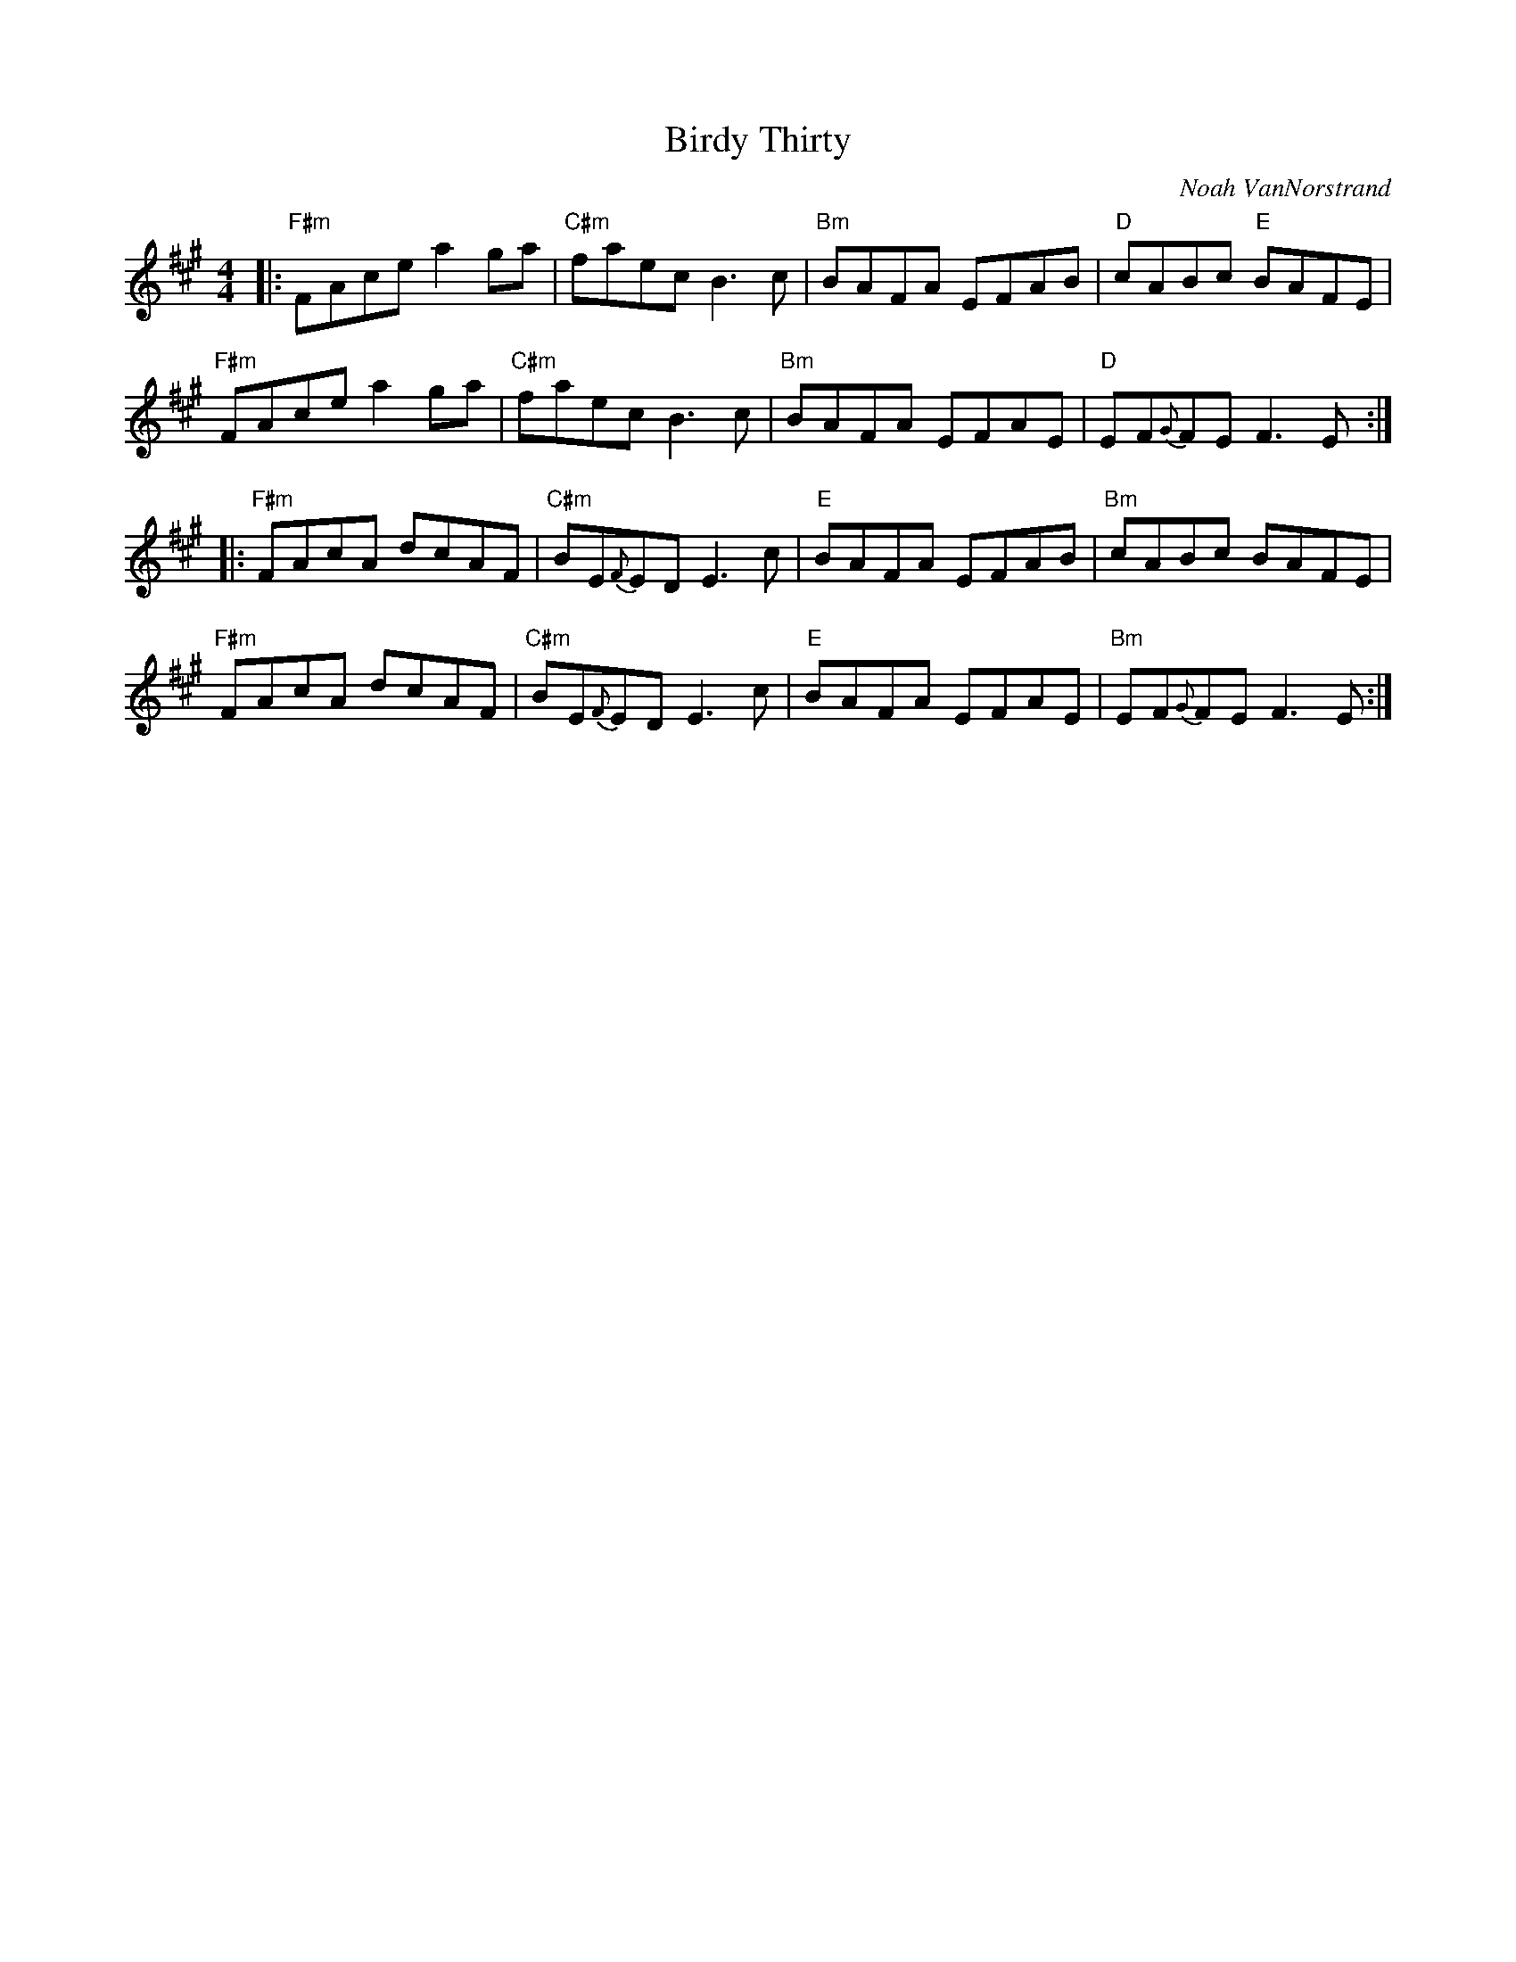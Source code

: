 X: 1
T: Birdy Thirty
C: Noah VanNorstrand
R: reel
S: Fiddle Hell Online 2021-05-31
Z: 2021 John Chambers <jc:trillian.mit.edu>
M: 4/4
L: 1/8
K: A	# or maybe F#m or Bm
|:\
"F#m"FAce a2ga | "C#m"faec B3c | "Bm"BAFA EFAB | "D"cABc "E"BAFE |
"F#m"FAce a2ga | "C#m"faec B3c | "Bm"BAFA EFAE | "D"EF{G}FE F3E :|
|:\
"F#m"FAcA dcAF | "C#m"BE{F}ED E3c | "E"BAFA EFAB | "Bm"cABc BAFE |
"F#m"FAcA dcAF | "C#m"BE{F}ED E3c | "E"BAFA EFAE | "Bm"EF{G}FE F3E :|
